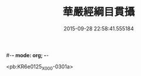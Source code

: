 #-*- mode: org; -*-
#+DATE: 2015-09-28 22:58:41.555184
#+TITLE: 華嚴經綱目貫攝
#+PROPERTY: CBETA_ID X09n0241
#+PROPERTY: ID KR6e0125
#+PROPERTY: SOURCE 卍 Xuzangjing Vol. 09, No. 241
#+PROPERTY: VOL 09
#+PROPERTY: BASEEDITION X
#+PROPERTY: WITNESS CBETA

<pb:KR6e0125_X_000-0301a>
